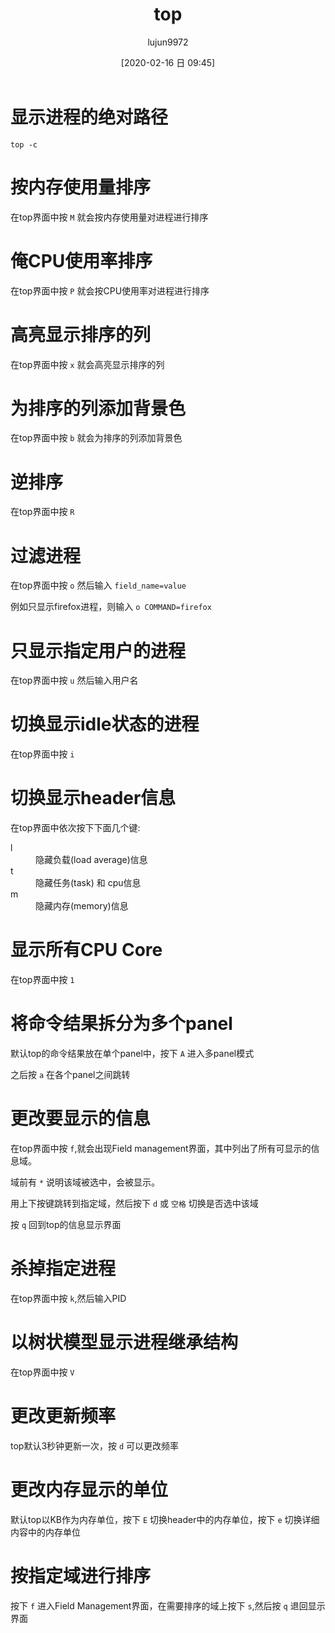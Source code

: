 #+TITLE: top
#+AUTHOR: lujun9972
#+TAGS: linux
#+DATE: [2020-02-16 日 09:45]
#+LANGUAGE:  zh-CN
#+STARTUP:  inlineimages
#+OPTIONS:  H:6 num:nil toc:t \n:nil ::t |:t ^:nil -:nil f:t *:t <:nil

* 显示进程的绝对路径
#+begin_src shell
  top -c
#+end_src

* 按内存使用量排序
在top界面中按 =M= 就会按内存使用量对进程进行排序

* 俺CPU使用率排序
在top界面中按 =P= 就会按CPU使用率对进程进行排序

* 高亮显示排序的列
在top界面中按 =x= 就会高亮显示排序的列

* 为排序的列添加背景色
在top界面中按 =b= 就会为排序的列添加背景色

* 逆排序
在top界面中按 =R=

* 过滤进程
在top界面中按 =o= 然后输入 ~field_name=value~

例如只显示firefox进程，则输入 ~o COMMAND=firefox~

* 只显示指定用户的进程
在top界面中按 =u= 然后输入用户名

* 切换显示idle状态的进程
在top界面中按 =i=

* 切换显示header信息
在top界面中依次按下下面几个键:

+ l :: 隐藏负载(load average)信息
+ t :: 隐藏任务(task) 和 cpu信息
+ m :: 隐藏内存(memory)信息

* 显示所有CPU Core
在top界面中按 =1=

* 将命令结果拆分为多个panel
默认top的命令结果放在单个panel中，按下 =A= 进入多panel模式

之后按 =a= 在各个panel之间跳转

* 更改要显示的信息
在top界面中按 =f=,就会出现Field management界面，其中列出了所有可显示的信息域。

域前有 =*= 说明该域被选中，会被显示。

用上下按键跳转到指定域，然后按下 =d= 或 =空格= 切换是否选中该域

按 =q= 回到top的信息显示界面

* 杀掉指定进程
在top界面中按 =k=,然后输入PID

* 以树状模型显示进程继承结构
在top界面中按 =V=

* 更改更新频率
top默认3秒钟更新一次，按 =d= 可以更改频率

* 更改内存显示的单位
默认top以KB作为内存单位，按下 =E= 切换header中的内存单位，按下 =e= 切换详细内容中的内存单位

* 按指定域进行排序
按下 =f= 进入Field Management界面，在需要排序的域上按下 =s=,然后按 =q= 退回显示界面

